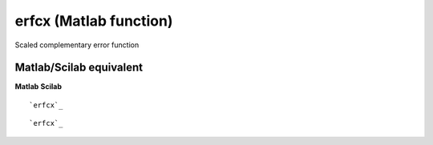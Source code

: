 


erfcx (Matlab function)
=======================

Scaled complementary error function



Matlab/Scilab equivalent
~~~~~~~~~~~~~~~~~~~~~~~~
**Matlab** **Scilab**

::

    `erfcx`_



::

    `erfcx`_




